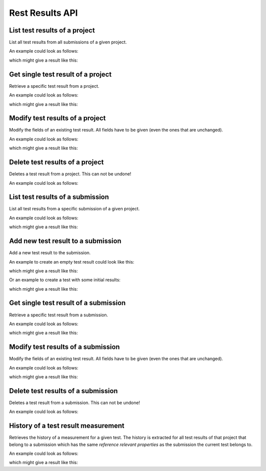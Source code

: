 Rest Results API
================

.. _api-test_results-project-list:

List test results of a project
------------------------------

List all test results from all submissions of a given project.

.. literalinclude :: generated/test_results/projects_id_tests-GET-desc.txt

.. csv-table::
   :header-rows: 1
   :file: generated/test_results/projects_id_tests-GET-attributes.csv
   :delim: |

An example could look as follows:

.. tabs::

   .. group-tab:: Bash

      .. literalinclude :: generated/test_results/projects_id_tests-GET-curl.sh
         :language: bash

   .. group-tab:: PowerShell

      .. literalinclude :: generated/test_results/projects_id_tests-GET-curl.ps1
         :language: powershell

which might give a result like this:

.. literalinclude :: generated/test_results/projects_id_tests-GET-response.json
   :language: json


.. _api-test_results-project-get:

Get single test result of a project
-----------------------------------

Retrieve a specific test result from a project.

.. literalinclude :: generated/test_results/projects_id_tests_id-GET-desc.txt

.. csv-table::
   :header-rows: 1
   :file: generated/test_results/projects_id_tests_id-GET-attributes.csv
   :delim: |

An example could look as follows:

.. tabs::

   .. group-tab:: Bash

      .. literalinclude :: generated/test_results/projects_id_tests_id-GET-curl.sh
         :language: bash

   .. group-tab:: PowerShell

      .. literalinclude :: generated/test_results/projects_id_tests_id-GET-curl.ps1
         :language: powershell

which might give a result like this:

.. literalinclude :: generated/test_results/projects_id_tests_id-GET-response.json
   :language: json

.. _api-test_results-project-modify:

Modify test results of a project
--------------------------------

Modify the fields of an existing test result. All fields have to be given (even the ones that are unchanged).

.. literalinclude :: generated/test_results/projects_id_tests_id-PUT-desc.txt

.. csv-table::
   :header-rows: 1
   :file: generated/test_results/projects_id_tests_id-PUT-attributes.csv
   :delim: |

An example could look as follows:

.. tabs::

   .. group-tab:: Bash

      .. literalinclude :: generated/test_results/projects_id_tests_id-PUT-curl.sh
         :language: bash

   .. group-tab:: PowerShell

      .. literalinclude :: generated/test_results/projects_id_tests_id-PUT-curl.ps1
         :language: powershell

which might give a result like this:

.. literalinclude :: generated/test_results/projects_id_tests_id-PUT-response.json
    :language: json

.. _api-test_results-project-delete:

Delete test results of a project
--------------------------------

Deletes a test result from a project. This can not be undone!

.. literalinclude :: generated/test_results/projects_id_tests_id-DELETE-desc.txt

.. csv-table::
   :header-rows: 1
   :file: generated/test_results/projects_id_tests_id-DELETE-attributes.csv
   :delim: |

An example could look as follows:

.. tabs::

   .. group-tab:: Bash

      .. literalinclude :: generated/test_results/projects_id_tests_id-DELETE-curl.sh
         :language: bash

   .. group-tab:: PowerShell

      .. literalinclude :: generated/test_results/projects_id_tests_id-DELETE-curl.ps1
         :language: powershell


.. _api-test_results-submissions-list:

List test results of a submission
---------------------------------

List all test results from a specific submission of a given project.

.. literalinclude :: generated/test_results/projects_id_submissions_id_tests-GET-desc.txt

.. csv-table::
   :header-rows: 1
   :file: generated/test_results/projects_id_submissions_id_tests-GET-attributes.csv
   :delim: |

An example could look as follows:

.. tabs::

   .. group-tab:: Bash

      .. literalinclude :: generated/test_results/projects_id_submissions_id_tests-GET-curl.sh
         :language: bash

   .. group-tab:: PowerShell

      .. literalinclude :: generated/test_results/projects_id_submissions_id_tests-GET-curl.ps1
         :language: powershell

which might give a result like this:

.. literalinclude :: generated/test_results/projects_id_submissions_id_tests-GET-response.json
   :language: json


.. _api-test_results-submissions-create:

Add new test result to a submission
-----------------------------------

Add a new test result to the submission.

.. literalinclude :: generated/test_results/projects_id_submissions_id_tests-POST-desc.txt

.. csv-table::
   :header-rows: 1
   :file: generated/test_results/projects_id_submissions_id_tests-POST-attributes.csv
   :delim: |

An example to create an empty test result could look like this:

.. tabs::

   .. group-tab:: Bash

      .. literalinclude :: generated/test_results/projects_id_submissions_id_tests-POST-empty-curl.sh
         :language: bash

   .. group-tab:: PowerShell

      .. literalinclude :: generated/test_results/projects_id_submissions_id_tests-POST-empty-curl.ps1
         :language: powershell

which might give a result like this:

.. literalinclude :: generated/test_results/projects_id_submissions_id_tests-POST-empty-response.json
   :language: json

Or an example to create a test with some initial results:

.. tabs::

   .. group-tab:: Bash

      .. literalinclude :: generated/test_results/projects_id_submissions_id_tests-POST-nonempty-curl.sh
         :language: bash

   .. group-tab:: PowerShell

      .. literalinclude :: generated/test_results/projects_id_submissions_id_tests-POST-nonempty-curl.ps1
         :language: powershell

which might give a result like this:

.. literalinclude :: generated/test_results/projects_id_submissions_id_tests-POST-nonempty-response.json
   :language: json


.. _api-test_results-submissions-get:

Get single test result of a submission
--------------------------------------

Retrieve a specific test result from a submission.

.. literalinclude :: generated/test_results/projects_id_submissions_id_tests_id-GET-desc.txt

.. csv-table::
   :header-rows: 1
   :file: generated/test_results/projects_id_submissions_id_tests_id-GET-attributes.csv
   :delim: |

An example could look as follows:

.. tabs::

   .. group-tab:: Bash

      .. literalinclude :: generated/test_results/projects_id_submissions_id_tests_id-GET-curl.sh
         :language: bash

   .. group-tab:: PowerShell

      .. literalinclude :: generated/test_results/projects_id_submissions_id_tests_id-GET-curl.ps1
         :language: powershell

which might give a result like this:

.. literalinclude :: generated/test_results/projects_id_submissions_id_tests_id-GET-response.json
   :language: json


.. _api-test_results-submissions-modify:

Modify test results of a submission
-----------------------------------

Modify the fields of an existing test result. All fields have to be given (even the ones that are unchanged).

.. literalinclude :: generated/test_results/projects_id_submissions_id_tests_id-PUT-desc.txt

.. csv-table::
   :header-rows: 1
   :file: generated/test_results/projects_id_submissions_id_tests_id-PUT-attributes.csv
   :delim: |

An example could look as follows:

.. tabs::

   .. group-tab:: Bash

      .. literalinclude :: generated/test_results/projects_id_submissions_id_tests_id-PUT-curl.sh
         :language: bash

   .. group-tab:: PowerShell

      .. literalinclude :: generated/test_results/projects_id_submissions_id_tests_id-PUT-curl.ps1
         :language: powershell

which might give a result like this:

.. literalinclude :: generated/test_results/projects_id_submissions_id_tests_id-PUT-response.json
    :language: json


.. _api-test_results-submissions-delete:

Delete test results of a submission
-----------------------------------

Deletes a test result from a submission. This can not be undone!

.. literalinclude :: generated/test_results/projects_id_submissions_id_tests_id-DELETE-desc.txt

.. csv-table::
   :header-rows: 1
   :file: generated/test_results/projects_id_submissions_id_tests_id-DELETE-attributes.csv
   :delim: |

An example could look as follows:

.. tabs::

   .. group-tab:: Bash

      .. literalinclude :: generated/test_results/projects_id_submissions_id_tests_id-DELETE-curl.sh
         :language: bash

   .. group-tab:: PowerShell

      .. literalinclude :: generated/test_results/projects_id_submissions_id_tests_id-DELETE-curl.ps1
         :language: powershell


.. _api-test_results-history:

History of a test result measurement
------------------------------------

Retrieves the history of a measurement for a given test.
The history is extracted for all test results of that project that belong to a submission
which has the same *reference relevant properties* as the submission the current test belongs to.

.. literalinclude :: generated/test_results/projects_id_submissions_id_tests_id_history-GET-desc.txt

.. csv-table::
   :header-rows: 1
   :file: generated/test_results/projects_id_submissions_id_tests_id_history-GET-attributes.csv
   :delim: |

An example could look as follows:

.. tabs::

   .. group-tab:: Bash

      .. literalinclude :: generated/test_results/projects_id_submissions_id_tests_id_history-GET-limited-curl.sh
         :language: bash

   .. group-tab:: PowerShell

      .. literalinclude :: generated/test_results/projects_id_submissions_id_tests_id_history-GET-limited-curl.ps1
         :language: powershell

which might give a result like this:

.. literalinclude :: generated/test_results/projects_id_submissions_id_tests_id_history-GET-unlimited-response.json
    :language: json
